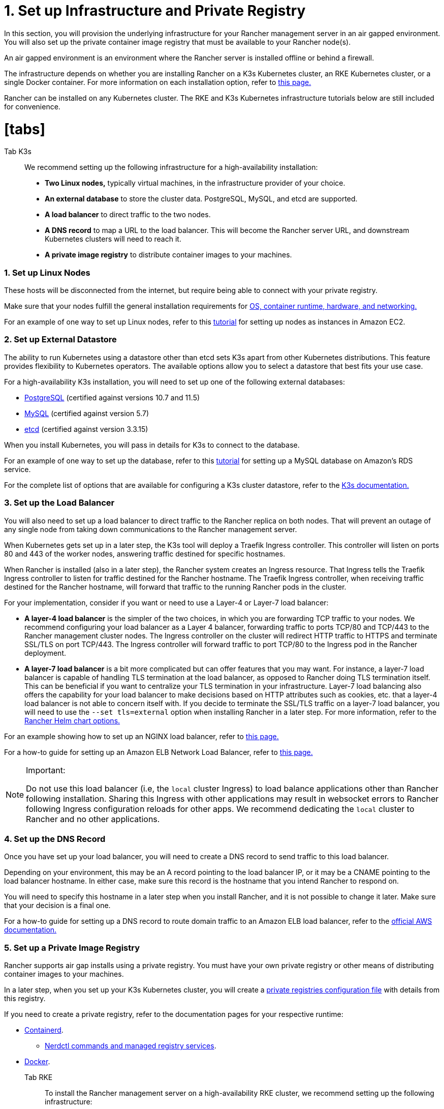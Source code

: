 = 1. Set up Infrastructure and Private Registry
:doctype: book

In this section, you will provision the underlying infrastructure for your Rancher management server in an air gapped environment. You will also set up the private container image registry that must be available to your Rancher node(s).

An air gapped environment is an environment where the Rancher server is installed offline or behind a firewall.

The infrastructure depends on whether you are installing Rancher on a K3s Kubernetes cluster, an RKE Kubernetes cluster, or a single Docker container. For more information on each installation option, refer to xref:../../installation-and-upgrade.adoc[this page.]

Rancher can be installed on any Kubernetes cluster. The RKE and K3s Kubernetes infrastructure tutorials below are still included for convenience.

= [tabs]

Tab K3s::

We recommend setting up the following infrastructure for a high-availability installation:

* *Two Linux nodes,* typically virtual machines, in the infrastructure provider of your choice.
* *An external database* to store the cluster data. PostgreSQL, MySQL, and etcd are supported.
* *A load balancer* to direct traffic to the two nodes.
* *A DNS record* to map a URL to the load balancer. This will become the Rancher server URL, and downstream Kubernetes clusters will need to reach it.
* *A private image registry* to distribute container images to your machines.

[discrete]
=== 1. Set up Linux Nodes

These hosts will be disconnected from the internet, but require being able to connect with your private registry.

Make sure that your nodes fulfill the general installation requirements for xref:../../installation-requirements/installation-requirements.adoc[OS, container runtime, hardware, and networking.]

For an example of one way to set up Linux nodes, refer to this xref:../../../../how-to-guides/new-user-guides/infrastructure-setup/nodes-in-amazon-ec2.adoc[tutorial] for setting up nodes as instances in Amazon EC2.

[discrete]
=== 2. Set up External Datastore

The ability to run Kubernetes using a datastore other than etcd sets K3s apart from other Kubernetes distributions. This feature provides flexibility to Kubernetes operators. The available options allow you to select a datastore that best fits your use case.

For a high-availability K3s installation, you will need to set up one of the following external databases:

* https://www.postgresql.org/[PostgreSQL] (certified against versions 10.7 and 11.5)
* https://www.mysql.com/[MySQL] (certified against version 5.7)
* https://etcd.io/[etcd] (certified against version 3.3.15)

When you install Kubernetes, you will pass in details for K3s to connect to the database.

For an example of one way to set up the database, refer to this xref:../../../../how-to-guides/new-user-guides/infrastructure-setup/mysql-database-in-amazon-rds.adoc[tutorial] for setting up a MySQL database on Amazon's RDS service.

For the complete list of options that are available for configuring a K3s cluster datastore, refer to the https://rancher.com/docs/k3s/latest/en/installation/datastore/[K3s documentation.]

[discrete]
=== 3. Set up the Load Balancer

You will also need to set up a load balancer to direct traffic to the Rancher replica on both nodes. That will prevent an outage of any single node from taking down communications to the Rancher management server.

When Kubernetes gets set up in a later step, the K3s tool will deploy a Traefik Ingress controller. This controller will listen on ports 80 and 443 of the worker nodes, answering traffic destined for specific hostnames.

When Rancher is installed (also in a later step), the Rancher system creates an Ingress resource. That Ingress tells the Traefik Ingress controller to listen for traffic destined for the Rancher hostname. The Traefik Ingress controller, when receiving traffic destined for the Rancher hostname, will forward that traffic to the running Rancher pods in the cluster.

For your implementation, consider if you want or need to use a Layer-4 or Layer-7 load balancer:

* *A layer-4 load balancer* is the simpler of the two choices, in which you are forwarding TCP traffic to your nodes. We recommend configuring your load balancer as a Layer 4 balancer, forwarding traffic to ports TCP/80 and TCP/443 to the Rancher management cluster nodes. The Ingress controller on the cluster will redirect HTTP traffic to HTTPS and terminate SSL/TLS on port TCP/443. The Ingress controller will forward traffic to port TCP/80 to the Ingress pod in the Rancher deployment.
* *A layer-7 load balancer* is a bit more complicated but can offer features that you may want. For instance, a layer-7 load balancer is capable of handling TLS termination at the load balancer, as opposed to Rancher doing TLS termination itself. This can be beneficial if you want to centralize your TLS termination in your infrastructure. Layer-7 load balancing also offers the capability for your load balancer to make decisions based on HTTP attributes such as cookies, etc. that a layer-4 load balancer is not able to concern itself with. If you decide to terminate the SSL/TLS traffic on a layer-7 load balancer, you will need to use the `--set tls=external` option when installing Rancher in a later step. For more information, refer to the link:../../installation-references/helm-chart-options.adoc#external-tls-termination[Rancher Helm chart options.]

For an example showing how to set up an NGINX load balancer, refer to xref:../../../../how-to-guides/new-user-guides/infrastructure-setup/nginx-load-balancer.adoc[this page.]

For a how-to guide for setting up an Amazon ELB Network Load Balancer, refer to xref:../../../../how-to-guides/new-user-guides/infrastructure-setup/amazon-elb-load-balancer.adoc[this page.]
[NOTE]
.Important:
====

Do not use this load balancer (i.e, the `local` cluster Ingress) to load balance applications other than Rancher following installation. Sharing this Ingress with other applications may result in websocket errors to Rancher following Ingress configuration reloads for other apps. We recommend dedicating the `local` cluster to Rancher and no other applications.
====


[discrete]
=== 4. Set up the DNS Record

Once you have set up your load balancer, you will need to create a DNS record to send traffic to this load balancer.

Depending on your environment, this may be an A record pointing to the load balancer IP, or it may be a CNAME pointing to the load balancer hostname. In either case, make sure this record is the hostname that you intend Rancher to respond on.

You will need to specify this hostname in a later step when you install Rancher, and it is not possible to change it later. Make sure that your decision is a final one.

For a how-to guide for setting up a DNS record to route domain traffic to an Amazon ELB load balancer, refer to the https://docs.aws.amazon.com/Route53/latest/DeveloperGuide/routing-to-elb-load-balancer[official AWS documentation.]

[discrete]
=== 5. Set up a Private Image Registry

Rancher supports air gap installs using a private registry. You must have your own private registry or other means of distributing container images to your machines.

In a later step, when you set up your K3s Kubernetes cluster, you will create a https://rancher.com/docs/k3s/latest/en/installation/private-registry/[private registries configuration file] with details from this registry.

If you need to create a private registry, refer to the documentation pages for your respective runtime:

* https://github.com/containerd/containerd/blob/main/docs/cri/config.md#registry-configuration[Containerd].
 ** https://github.com/containerd/nerdctl/blob/main/docs/registry.md[Nerdctl commands and managed registry services].
* https://docs.docker.com/registry/deploying/[Docker].

Tab RKE::

To install the Rancher management server on a high-availability RKE cluster, we recommend setting up the following infrastructure:

* *Three Linux nodes,* typically virtual machines, in an infrastructure provider such as Amazon's EC2, Google Compute Engine, or vSphere.
* *A load balancer* to direct front-end traffic to the three nodes.
* *A DNS record* to map a URL to the load balancer. This will become the Rancher server URL, and downstream Kubernetes clusters will need to reach it.
* *A private image registry* to distribute container images to your machines.

These nodes must be in the same region/data center. You may place these servers in separate availability zones.

[discrete]
=== Why three nodes?

In an RKE cluster, Rancher server data is stored on etcd. This etcd database runs on all three nodes.

The etcd database requires an odd number of nodes so that it can always elect a leader with a majority of the etcd cluster. If the etcd database cannot elect a leader, etcd can suffer from https://www.quora.com/What-is-split-brain-in-distributed-systems[split brain], requiring the cluster to be restored from backup. If one of the three etcd nodes fails, the two remaining nodes can elect a leader because they have the majority of the total number of etcd nodes.

[discrete]
=== 1. Set up Linux Nodes

These hosts will be disconnected from the internet, but require being able to connect with your private registry.

Make sure that your nodes fulfill the general installation requirements for xref:../../installation-requirements/installation-requirements.adoc[OS, container runtime, hardware, and networking.]

For an example of one way to set up Linux nodes, refer to this xref:../../../../how-to-guides/new-user-guides/infrastructure-setup/nodes-in-amazon-ec2.adoc[tutorial] for setting up nodes as instances in Amazon EC2.

[discrete]
=== 2. Set up the Load Balancer

You will also need to set up a load balancer to direct traffic to the Rancher replica on both nodes. That will prevent an outage of any single node from taking down communications to the Rancher management server.

When Kubernetes gets set up in a later step, the RKE tool will deploy an NGINX Ingress controller. This controller will listen on ports 80 and 443 of the worker nodes, answering traffic destined for specific hostnames.

When Rancher is installed (also in a later step), the Rancher system creates an Ingress resource. That Ingress tells the NGINX Ingress controller to listen for traffic destined for the Rancher hostname. The NGINX Ingress controller, when receiving traffic destined for the Rancher hostname, will forward that traffic to the running Rancher pods in the cluster.

For your implementation, consider if you want or need to use a Layer-4 or Layer-7 load balancer:

* *A layer-4 load balancer* is the simpler of the two choices, in which you are forwarding TCP traffic to your nodes. We recommend configuring your load balancer as a Layer 4 balancer, forwarding traffic to ports TCP/80 and TCP/443 to the Rancher management cluster nodes. The Ingress controller on the cluster will redirect HTTP traffic to HTTPS and terminate SSL/TLS on port TCP/443. The Ingress controller will forward traffic to port TCP/80 to the Ingress pod in the Rancher deployment.
* *A layer-7 load balancer* is a bit more complicated but can offer features that you may want. For instance, a layer-7 load balancer is capable of handling TLS termination at the load balancer, as opposed to Rancher doing TLS termination itself. This can be beneficial if you want to centralize your TLS termination in your infrastructure. Layer-7 load balancing also offers the capability for your load balancer to make decisions based on HTTP attributes such as cookies, etc. that a layer-4 load balancer is not able to concern itself with. If you decide to terminate the SSL/TLS traffic on a layer-7 load balancer, you will need to use the `--set tls=external` option when installing Rancher in a later step. For more information, refer to the link:../../installation-references/helm-chart-options.adoc#external-tls-termination[Rancher Helm chart options.]

For an example showing how to set up an NGINX load balancer, refer to xref:../../../../how-to-guides/new-user-guides/infrastructure-setup/nginx-load-balancer.adoc[this page.]

For a how-to guide for setting up an Amazon ELB Network Load Balancer, refer to xref:../../../../how-to-guides/new-user-guides/infrastructure-setup/amazon-elb-load-balancer.adoc[this page.]
[CAUTION]
====

Do not use this load balancer (i.e, the `local` cluster Ingress) to load balance applications other than Rancher following installation. Sharing this Ingress with other applications may result in websocket errors to Rancher following Ingress configuration reloads for other apps. We recommend dedicating the `local` cluster to Rancher and no other applications.
====


[discrete]
=== 3. Set up the DNS Record

Once you have set up your load balancer, you will need to create a DNS record to send traffic to this load balancer.

Depending on your environment, this may be an A record pointing to the LB IP, or it may be a CNAME pointing to the load balancer hostname. In either case, make sure this record is the hostname that you intend Rancher to respond on.

You will need to specify this hostname in a later step when you install Rancher, and it is not possible to change it later. Make sure that your decision is a final one.

For a how-to guide for setting up a DNS record to route domain traffic to an Amazon ELB load balancer, refer to the https://docs.aws.amazon.com/Route53/latest/DeveloperGuide/routing-to-elb-load-balancer[official AWS documentation.]

[discrete]
=== 4. Set up a Private Image Registry

Rancher supports air gap installs using a secure private registry. You must have your own private registry or other means of distributing container images to your machines.

In a later step, when you set up your RKE Kubernetes cluster, you will create a https://rancher.com/docs/rke/latest/en/config-options/private-registries/[private registries configuration file] with details from this registry.

If you need to create a private registry, refer to the documentation pages for your respective runtime:

* https://github.com/containerd/containerd/blob/main/docs/cri/config.md#registry-configuration[Containerd].
 ** https://github.com/containerd/nerdctl/blob/main/docs/registry.md[Nerdctl commands and managed registry services].
* https://docs.docker.com/registry/deploying/[Docker].

Tab Docker::
[NOTE]
.Notes:
====

* The Docker installation is for Rancher users that are wanting to test out Rancher. Since there is only one node and a single Docker container, if the node goes down, you will lose all the data of your Rancher server.
* The Rancher backup operator can be used to migrate Rancher from the single Docker container install to an installation on a high-availability Kubernetes cluster. For details, refer to the documentation on xref:../../../../how-to-guides/new-user-guides/backup-restore-and-disaster-recovery/migrate-rancher-to-new-cluster.adoc[migrating Rancher to a new cluster.]
====


[discrete]
=== 1. Set up a Linux Node

This host will be disconnected from the Internet, but needs to be able to connect to your private registry.

Make sure that your node fulfills the general installation requirements for xref:../../installation-requirements/installation-requirements.adoc[OS, containers, hardware, and networking.]

For an example of one way to set up Linux nodes, refer to this xref:../../../../how-to-guides/new-user-guides/infrastructure-setup/nodes-in-amazon-ec2.adoc[tutorial] for setting up nodes as instances in Amazon EC2.

[discrete]
=== 2. Set up a Private Docker Registry

Rancher supports air gap installs using a private registry on your bastion server. You must have your own private registry or other means of distributing container images to your machines.

If you need help with creating a private registry, please refer to the https://docs.docker.com/registry/[official Docker documentation.].

====

[discrete]
=== xref:publish-images.adoc[Next: Collect and Publish Images to your Private Registry]
